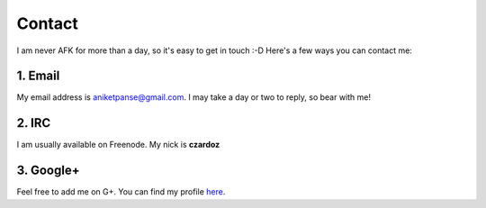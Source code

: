 Contact
=======

I am never AFK for more than a day, so it's easy to get in touch :-D
Here's a few ways you can contact me:

1. Email
--------

My email address is `aniketpanse@gmail.com <mailto:aniketpanse@gmail.com>`_.
I may take a day or two to reply, so bear with me!

2. IRC
------

I am usually available on Freenode. My nick is **czardoz**

3. Google+
----------

Feel free to add me on G+. You can find my profile `here <https://plus.google.
com/112699453579565492657/posts>`_.